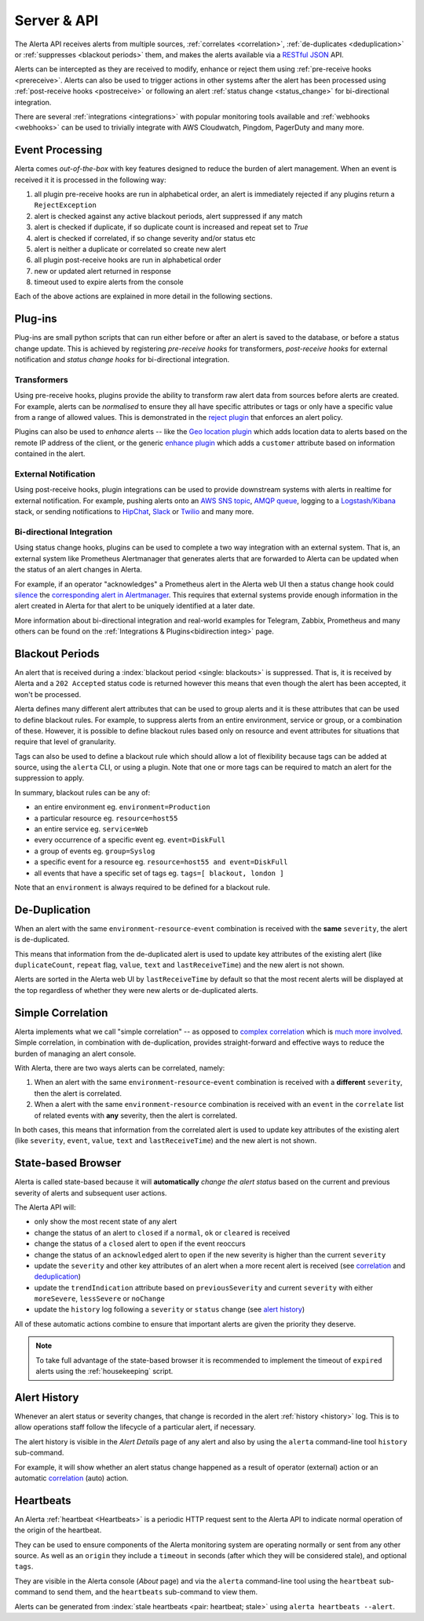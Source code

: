 .. _server:

Server & API
============

The Alerta API receives alerts from multiple sources, :ref:`correlates <correlation>`,
:ref:`de-duplicates  <deduplication>` or :ref:`suppresses <blackout periods>`
them, and makes the alerts available via a RESTful_ JSON_ API.

.. _RESTful: http://apigee.com/about/resources/webcasts/restful-api-design-second-edition
.. _JSON: http://developers.squarespace.com/what-is-json/

Alerts can be intercepted as they are received to modify, enhance or
reject them using :ref:`pre-receive hooks <prereceive>`. Alerts can also be
used to trigger actions in other systems after the alert has been
processed using :ref:`post-receive hooks <postreceive>` or following an
alert :ref:`status change <status_change>` for bi-directional integration.

There are several :ref:`integrations <integrations>` with popular monitoring
tools available and :ref:`webhooks <webhooks>` can be used to trivially
integrate with AWS Cloudwatch, Pingdom, PagerDuty and many more.

.. _event_processing:

Event Processing
----------------

Alerta comes `out-of-the-box` with key features designed to reduce the burden of
alert management. When an event is received it it is processed in the following
way:

1. all plugin pre-receive hooks are run in alphabetical order, an alert
   is immediately rejected if any plugins return a ``RejectException``
2. alert is checked against any active blackout periods, alert suppressed if any
   match
3. alert is checked if duplicate, if so duplicate count is increased and repeat
   set to `True`
4. alert is checked if correlated, if so change severity and/or status etc
5. alert is neither a duplicate or correlated so create new alert
6. all plugin post-receive hooks are run in alphabetical order
7. new or updated alert returned in response
8. timeout used to expire alerts from the console

Each of the above actions are explained in more detail in the following sections.

Plug-ins
--------

Plug-ins are small python scripts that can run either before or after an alert is
saved to the database, or before a status change update. This is achieved by
registering *pre-receive hooks* for transformers, *post-receive hooks* for
external notification and *status change hooks* for bi-directional integration.

.. _prereceive:

Transformers
~~~~~~~~~~~~

Using pre-receive hooks, plugins provide the ability to transform raw alert data
from sources before alerts are created. For example, alerts can be *normalised*
to ensure they all have specific attributes or tags or only have a specific value
from a range of allowed values. This is demonstrated in the `reject plugin`_
that enforces an alert policy.

.. _reject plugin: https://github.com/alerta/alerta/blob/master/alerta/plugins/reject.py

Plugins can also be used to *enhance* alerts  -- like the `Geo location plugin`_
which adds location data to alerts based on the remote IP address of the client,
or the generic `enhance plugin`_ which adds a ``customer`` attribute based on
information contained in the alert.

.. _Geo location plugin: https://github.com/alerta/alerta-contrib/tree/master/plugins/geoip
.. _enhance plugin: https://github.com/alerta/alerta-contrib/tree/master/plugins/enhance

.. _postreceive:

External Notification
~~~~~~~~~~~~~~~~~~~~~

Using post-receive hooks, plugin integrations can be used to provide downstream
systems with alerts in realtime for external notification. For example, pushing
alerts onto an `AWS SNS topic`_, `AMQP queue`_, logging to a `Logstash/Kibana`_
stack, or sending notifications to `HipChat`_, `Slack`_ or `Twilio`_ and many
more.

.. _AWS SNS topic: https://github.com/alerta/alerta-contrib/tree/master/plugins/sns
.. _AMQP queue: https://github.com/alerta/alerta-contrib/tree/master/plugins/amqp
.. _Logstash/Kibana: https://github.com/alerta/alerta-contrib/tree/master/plugins/logstash
.. _HipChat: https://github.com/alerta/alerta-contrib/blob/master/plugins/hipchat
.. _Slack: https://github.com/alerta/alerta-contrib/blob/master/plugins/slack
.. _Twilio: https://github.com/alerta/alerta-contrib/blob/master/plugins/twilio

.. _status_change:

Bi-directional Integration
~~~~~~~~~~~~~~~~~~~~~~~~~~

Using status change hooks, plugins can be used to complete a two way integration
with an external system. That is, an external system like Prometheus Alertmanager
that generates alerts that are forwarded to Alerta can be updated when the status
of an alert changes in Alerta.

For example, if an operator "acknowledges" a Prometheus alert in the Alerta web
UI then a status change hook could silence_ the `corresponding alert in Alertmanager`_.
This requires that external systems provide enough information in the alert created
in Alerta for that alert to be uniquely identified at a later date.

.. _silence: https://prometheus.io/docs/alerting/alertmanager/#silences
.. _corresponding alert in Alertmanager: https://github.com/alerta/alerta-contrib/tree/master/plugins/prometheus

More information about bi-directional integration and real-world examples
for Telegram, Zabbix, Prometheus and many others can be found on the
:ref:`Integrations & Plugins<bidirection integ>` page.

.. _blackout periods:

Blackout Periods
----------------

An alert that is received during a :index:`blackout period <single: blackouts>`
is suppressed. That is, it is received by Alerta and a ``202 Accepted`` status
code is returned however this means that even though the alert has been accepted,
it won't be processed.

Alerta defines many different alert attributes that can be used to group alerts
and it is these attributes that can be used to define blackout rules. For example,
to suppress alerts from an entire environment, service or group, or a combination
of these. However, it is possible to define blackout rules based only on resource
and event attributes for situations that require that level of granularity.

Tags can also be used to define a blackout rule which should allow a lot of
flexibility because tags can be added at source, using the ``alerta`` CLI, or
using a plugin. Note that one or more tags can be required to match an alert
for the suppression to apply.

In summary, blackout rules can be any of:

* an entire environment eg. ``environment=Production``
* a particular resource eg. ``resource=host55``
* an entire service eg. ``service=Web``
* every occurrence of a specific event eg. ``event=DiskFull``
* a group of events eg. ``group=Syslog``
* a specific event for a resource eg. ``resource=host55 and event=DiskFull``
* all events that have a specific set of tags eg. ``tags=[ blackout, london ]``

Note that an ``environment`` is always required to be defined for a blackout rule.

.. _deduplication:

De-Duplication
--------------

When an alert with the same ``environment``-``resource``-``event``
combination is received with the **same** ``severity``, the alert
is de-duplicated.

This means that information from the de-duplicated alert is used to
update key attributes of the existing alert (like ``duplicateCount``,
``repeat`` flag, ``value``, ``text`` and ``lastReceiveTime``) and the
new alert is not shown.

Alerts are sorted in the Alerta web UI by ``lastReceiveTime`` by default
so that the most recent alerts will be displayed at the top regardless
of whether they were new alerts or de-duplicated alerts.

.. _correlation:

Simple Correlation
------------------

Alerta implements what we call "simple correlation" -- as opposed to
`complex correlation`_ which is much_ more_ involved_. Simple correlation,
in combination with de-duplication, provides straight-forward and
effective ways to reduce the burden of managing an alert console.

With Alerta, there are two ways alerts can be correlated, namely:

1. When an alert with the same ``environment``-``resource``-``event``
   combination is received with a **different** ``severity``, then the
   alert is correlated.
2. When a alert with the same ``environment``-``resource`` combination
   is received with an ``event`` in the ``correlate`` list of related
   events with **any** severity, then the alert is correlated.

.. _complex correlation: https://en.wikipedia.org/wiki/Complex_event_processing
.. _much: http://www.espertech.com/
.. _more: http://riemann.io/
.. _involved: http://www.drools.org/

In both cases, this means that information from the correlated alert is
used to update key attributes of the existing alert (like ``severity``,
``event``, ``value``, ``text`` and ``lastReceiveTime``) and the new alert
is not shown.

.. _state based browser:

State-based Browser
-------------------

Alerta is called state-based because it will **automatically** *change
the alert status* based on the current and previous severity of alerts
and subsequent user actions.

The Alerta API will:

* only show the most recent state of any alert
* change the status of an alert to ``closed`` if a ``normal``, ``ok`` or
  ``cleared`` is received
* change the status of a ``closed`` alert to ``open`` if the event reoccurs
* change the status of an ``acknowledged`` alert to ``open`` if the new severity
  is higher than the current ``severity``
* update the ``severity`` and other key attributes of an alert when a more recent
  alert is received (see correlation_ and deduplication_)
* update the ``trendIndication`` attribute based on ``previousSeverity`` and
  current ``severity`` with either ``moreSevere``, ``lessSevere`` or ``noChange``
* update the ``history`` log following a ``severity`` or ``status`` change (see
  `alert history`_)

All of these automatic actions combine to ensure that important alerts are given
the priority they deserve.

.. note:: To take full advantage of the state-based browser it is recommended to
    implement the timeout of ``expired`` alerts using the :ref:`housekeeping`
    script.

Alert History
-------------

Whenever an alert status or severity changes, that change is recorded in the
alert :ref:`history <history>` log. This is to allow operations staff follow the
lifecycle of a particular alert, if necessary.

The alert history is visible in the *Alert Details* page of any alert and also
by using the ``alerta`` command-line tool ``history`` sub-command.

For example, it will show whether an alert status change happened as a result of
operator (external) action or an automatic correlation_ (auto) action.

Heartbeats
----------

An Alerta :ref:`heartbeat <Heartbeats>` is a periodic HTTP request sent to the
Alerta API to indicate normal operation of the origin of the heartbeat.

They can be used to ensure components of the Alerta monitoring system are
operating normally or sent from any other source. As well as an ``origin``
they include a ``timeout`` in seconds (after which they will be considered stale),
and optional ``tags``.

They are visible in the Alerta console (*About* page) and via the ``alerta``
command-line tool using the ``heartbeat`` sub-command to send them, and the
``heartbeats`` sub-command to view them.

Alerts can be generated from :index:`stale heartbeats <pair: heartbeat; stale>`
using ``alerta heartbeats --alert``.

.. _wiki: https://en.wikipedia.org/wiki/Heartbeat_(computing)
